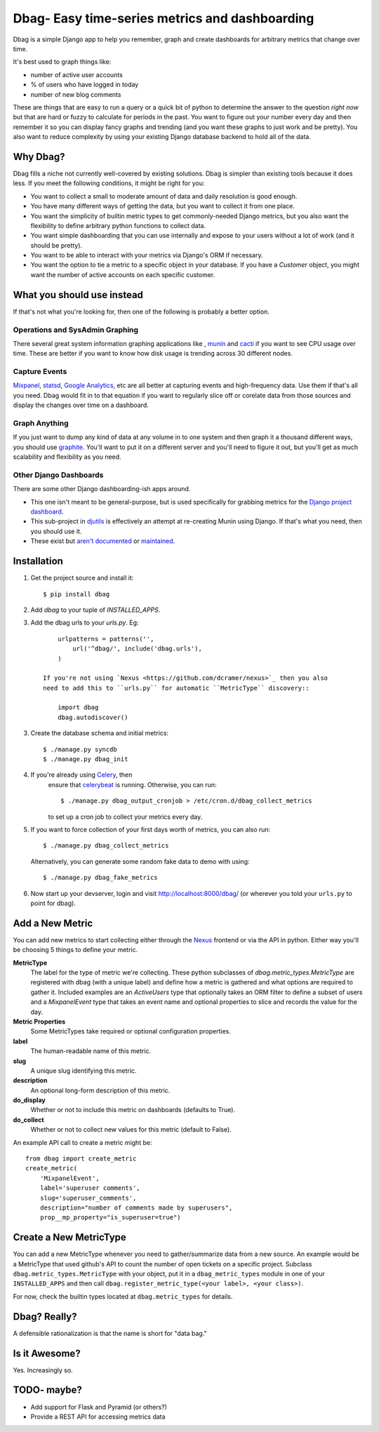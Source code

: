 Dbag- Easy time-series metrics and dashboarding 
===============================================

Dbag is a simple Django app to help you remember, graph and create dashboards
for arbitrary metrics that change over time. 

It's best used to graph things like: 

* number of active user accounts
* % of users who have logged in today
* number of new blog comments
  
These are things that are easy to run a query or a quick bit of python to
determine the answer to the question *right now* but that are hard or fuzzy to
calculate for periods in the past. You want to figure out your number every day
and then remember it so you can display fancy graphs and trending (and you want
these graphs to just work and be pretty). You also want to reduce complexity by
using your existing Django database backend to hold all of the data.

Why Dbag?
---------

Dbag fills a niche not currently well-covered by existing solutions. Dbag is
simpler than existing tools because it does less. If you meet the following 
conditions, it might be right for you:

* You want to collect a small to moderate amount of data and daily resolution
  is good enough.
* You have many different ways of getting the data, but you want to collect it
  from one place.
* You want the simplicity of builtin metric types to get commonly-needed Django
  metrics, but you also want the flexibility to define arbitrary python
  functions to collect data.
* You want simple dashboarding that you can use internally and expose to your
  users without a lot of work (and it should be pretty).
* You want to be able to interact with your metrics via Django's ORM if necessary.
* You want the option to tie a metric to a specific object in your database. If
  you have a `Customer` object, you might want the number of active accounts on
  each specific customer.

What you should use instead
---------------------------

If that's not what you're looking for, then one of the following is probably a
better option.

Operations and SysAdmin Graphing
~~~~~~~~~~~~~~~~~~~~~~~~~~~~~~~~

There several great system information graphing applications like
, `munin <http://munin-monitoring.org/>`_
and `cacti <http://www.cacti.net/>`_ if you want to see CPU usage over time.
These are better if you want to know how disk usage is trending across 30
different nodes.

Capture Events
~~~~~~~~~~~~~~

`Mixpanel <http://mixpanel.com/>`_, `statsd <https://github.com/etsy/statsd>`_,
`Google Analytics <http://www.google.com/analytics/>`_, etc are all better at
capturing events and high-frequency data. Use them if that's all you need. Dbag
would fit in to that equation if you want to regularly slice off or corelate
data from those sources and display the changes over time on a dashboard.

Graph Anything
~~~~~~~~~~~~~~

If you just want to dump any kind of data at any volume in to one system and
then graph it a thousand different ways, you should use
`graphite <http://graphite.wikidot.com/>`_. You'll want to put it on a different
server and you'll need to figure it out, but you'll get as much scalability and
flexibility as you need.

Other Django Dashboards
~~~~~~~~~~~~~~~~~~~~~~~

There are some other Django dashboarding-ish apps around.

* This one isn't meant to be general-purpose, but is used specifically for
  grabbing metrics for the `Django project
  dashboard <https://github.com/jacobian/django-dev-dashboard>`_.
* This sub-project in
  `djutils <http://charlesleifer.com/docs/djutils/django-utils/dashboard/panels.html>`_
  is effectively an attempt at re-creating Munin using Django. If that's what
  you need, then you should use it.
* These exist but `aren't <http://code.google.com/p/django-dashboard/>`_
  `documented <https://github.com/stefanw/django-dashboard>`_ or
  `maintained <https://github.com/ojii/django-dashboard>`_.

Installation
------------

1. Get the project source and install it::

    $ pip install dbag

2. Add `dbag` to your tuple of `INSTALLED_APPS`.
3. Add the dbag urls to your `urls.py`. 
   Eg::

        urlpatterns = patterns('',
            url('^dbag/', include('dbag.urls'),
        )

    If you're not using `Nexus <https://github.com/dcramer/nexus>`_ then you also
    need to add this to ``urls.py`` for automatic ``MetricType`` discovery::

        import dbag
        dbag.autodiscover()

3. Create the database schema and initial metrics::

    $ ./manage.py syncdb
    $ ./manage.py dbag_init
    
4. If you're already using `Celery <http://celeryproject.org/>`_, then
    ensure that
    `celerybeat <http://celery.readthedocs.org/en/latest/userguide/periodic-tasks.html#starting-celerybeat>`_
    is running. Otherwise, you can run:: 
    
        $ ./manage.py dbag_output_cronjob > /etc/cron.d/dbag_collect_metrics 
    
    to set up a cron job to collect your metrics every day. 

5. If you want to force collection of your first days worth of metrics, you can also run::

       $ ./manage.py dbag_collect_metrics

   Alternatively, you can generate some random fake data to demo with using::

       $ ./manage.py dbag_fake_metrics

6. Now start up your devserver, login and visit 
   `http://localhost:8000/dbag/ <http://localhost:8000/dbag/>`_
   (or wherever you told your ``urls.py`` to point for dbag).

Add a New Metric
----------------

You can add new metrics to start collecting either through the `Nexus <https://github.com/dcramer/nexus>`_ frontend or via the API in python. Either way you'll be choosing 5 things to define your metric.

**MetricType** 
    The label for the type of metric we're collecting. These python subclasses
    of `dbag.metric_types.MetricType` are registered with dbag (with a unique label) and define how a
    metric is gathered and what options are required to gather it. Included
    examples are an `ActiveUsers` type that optionally takes an ORM filter to
    define a subset of users and a `MixpanelEvent` type that takes an event name
    and optional properties to slice and records the value for the day.

**Metric Properties** 
    Some MetricTypes take required or optional configuration properties.

**label** 
    The human-readable name of this metric.

**slug** 
    A unique slug identifying this metric.

**description** 
    An optional long-form description of this metric.

**do_display** 
    Whether or not to include this metric on dashboards (defaults to True).

**do_collect** 
    Whether or not to collect new values for this metric (default to False).

An example API call to create a metric might be::

    from dbag import create_metric
    create_metric(
        'MixpanelEvent', 
        label='superuser comments', 
        slug='superuser_comments', 
        description="number of comments made by superusers", 
        prop__mp_property="is_superuser=true")


Create a New MetricType
-----------------------

You can add a new MetricType whenever you need to gather/summarize data from a
new source. An example would be a MetricType that used github's API to count
the number of open tickets on a specific project. Subclass
``dbag.metric_types.MetricType`` with your object, put it in a
``dbag_metric_types`` module in one of your ``INSTALLED_APPS`` and then call
``dbag.register_metric_type(<your label>, <your class>)``.

For now, check the builtin types located at ``dbag.metric_types`` for details.

Dbag? Really?
-------------

A defensible rationalization is that the name is short for "data bag."

Is it Awesome?
--------------

Yes. Increasingly so.

TODO- maybe?
------------

* Add support for Flask and Pyramid (or others?)
* Provide a REST API for accessing metrics data
